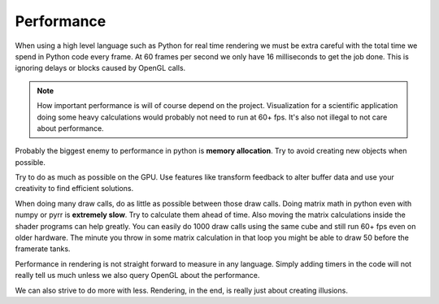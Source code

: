 
Performance
===========

When using a high level language such as Python for real time rendering we must
be extra careful with the total time we spend in Python code every frame.
At 60 frames per second we only have 16 milliseconds to get the job done.
This is ignoring delays or blocks caused by OpenGL calls.

.. Note::

    How important performance is will of course depend on the project.
    Visualization for a scientific application doing some heavy
    calculations would probably not need to run at 60+ fps.
    It's also not illegal to not care about performance.

Probably the biggest enemy to performance in python is **memory allocation**.
Try to avoid creating new objects when possible.

Try to do as much as possible on the GPU. Use features like transform
feedback to alter buffer data and use your creativity to find efficient
solutions.

When doing many draw calls, do as little as possible between those
draw calls. Doing matrix math in python even with numpy or pyrr
is **extremely slow**. Try to calculate them ahead of time. Also
moving the matrix calculations inside the shader programs can
help greatly. You can easily do 1000 draw calls using the same
cube and still run 60+ fps even on older hardware. The minute
you throw in some matrix calculation in that loop you might
be able to draw 50 before the framerate tanks.

Performance in rendering is not straight forward to measure in any language.
Simply adding timers in the code will not really tell us much unless
we also query OpenGL about the performance.

We can also strive to do more with less. Rendering, in the end, is really just
about creating illusions.
